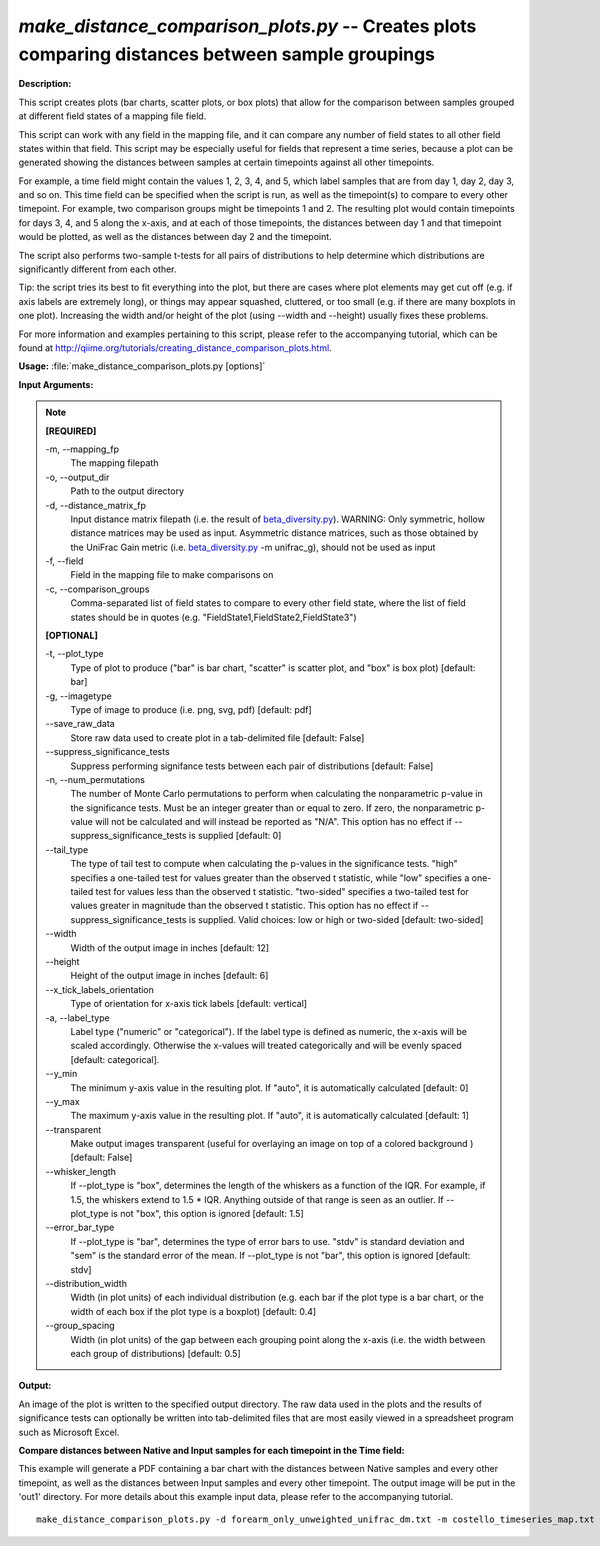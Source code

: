 .. _make_distance_comparison_plots:

.. index:: make_distance_comparison_plots.py

*make_distance_comparison_plots.py* -- Creates plots comparing distances between sample groupings
^^^^^^^^^^^^^^^^^^^^^^^^^^^^^^^^^^^^^^^^^^^^^^^^^^^^^^^^^^^^^^^^^^^^^^^^^^^^^^^^^^^^^^^^^^^^^^^^^^^^^^^^^^^^^^^^^^^^^^^^^^^^^^^^^^^^^^^^^^^^^^^^^^^^^^^^^^^^^^^^^^^^^^^^^^^^^^^^^^^^^^^^^^^^^^^^^^^^^^^^^^^^^^^^^^^^^^^^^^^^^^^^^^^^^^^^^^^^^^^^^^^^^^^^^^^^^^^^^^^^^^^^^^^^^^^^^^^^^^^^^^^^^

**Description:**


This script creates plots (bar charts, scatter plots, or box plots) that
allow for the comparison between samples grouped at different field states
of a mapping file field.

This script can work with any field in the mapping file, and it can compare
any number of field states to all other field states within that field.
This script may be especially useful for fields that represent a time series,
because a plot can be generated showing the distances between samples at
certain timepoints against all other timepoints.

For example, a time field might contain the values 1, 2, 3, 4, and 5, which
label samples that are from day 1, day 2, day 3, and so on. This time field
can be specified when the script is run, as well as the timepoint(s) to
compare to every other timepoint. For example, two comparison groups
might be timepoints 1 and 2. The resulting plot would contain timepoints for
days 3, 4, and 5 along the x-axis, and at each of those timepoints, the
distances between day 1 and that timepoint would be plotted, as well as the
distances between day 2 and the timepoint.

The script also performs two-sample t-tests for all pairs of distributions to
help determine which distributions are significantly different from each other.

Tip: the script tries its best to fit everything into the plot, but there are
cases where plot elements may get cut off (e.g. if axis labels are extremely
long), or things may appear squashed, cluttered, or too small (e.g. if
there are many boxplots in one plot). Increasing the width and/or height of the
plot (using --width and --height) usually fixes these problems.

For more information and examples pertaining to this script, please refer to
the accompanying tutorial, which can be found at
http://qiime.org/tutorials/creating_distance_comparison_plots.html.



**Usage:** :file:`make_distance_comparison_plots.py [options]`

**Input Arguments:**

.. note::

	
	**[REQUIRED]**
		
	-m, `-`-mapping_fp
		The mapping filepath
	-o, `-`-output_dir
		Path to the output directory
	-d, `-`-distance_matrix_fp
		Input distance matrix filepath (i.e. the result of `beta_diversity.py <./beta_diversity.html>`_). WARNING: Only symmetric, hollow distance matrices may be used as input. Asymmetric distance matrices, such as those obtained by the UniFrac Gain metric (i.e. `beta_diversity.py <./beta_diversity.html>`_ -m unifrac_g), should not be used as input
	-f, `-`-field
		Field in the mapping file to make comparisons on
	-c, `-`-comparison_groups
		Comma-separated list of field states to compare to every other field state, where the list of field states should be in quotes (e.g. "FieldState1,FieldState2,FieldState3")
	
	**[OPTIONAL]**
		
	-t, `-`-plot_type
		Type of plot to produce ("bar" is bar chart, "scatter" is scatter plot, and "box" is box plot) [default: bar]
	-g, `-`-imagetype
		Type of image to produce (i.e. png, svg, pdf) [default: pdf]
	`-`-save_raw_data
		Store raw data used to create plot in a tab-delimited file [default: False]
	`-`-suppress_significance_tests
		Suppress performing signifance tests between each pair of distributions [default: False]
	-n, `-`-num_permutations
		The number of Monte Carlo permutations to perform when calculating the nonparametric p-value in the significance tests. Must be an integer greater than or equal to zero. If zero, the nonparametric p-value will not be calculated and will instead be reported as "N/A". This option has no effect if --suppress_significance_tests is supplied [default: 0]
	`-`-tail_type
		The type of tail test to compute when calculating the p-values in the significance tests. "high" specifies a one-tailed test for values greater than the observed t statistic, while "low" specifies a one-tailed test for values less than the observed t statistic. "two-sided" specifies a two-tailed test for values greater in magnitude than the observed t statistic. This option has no effect if --suppress_significance_tests is supplied. Valid choices: low or high or two-sided [default: two-sided]
	`-`-width
		Width of the output image in inches [default: 12]
	`-`-height
		Height of the output image in inches [default: 6]
	`-`-x_tick_labels_orientation
		Type of orientation for x-axis tick labels [default: vertical]
	-a, `-`-label_type
		Label type ("numeric" or "categorical"). If the label type is defined as numeric, the x-axis will be scaled accordingly. Otherwise the x-values will treated categorically and will be evenly spaced [default: categorical].
	`-`-y_min
		The minimum y-axis value in the resulting plot. If "auto", it is automatically calculated [default: 0]
	`-`-y_max
		The maximum y-axis value in the resulting plot. If "auto", it is automatically calculated [default: 1]
	`-`-transparent
		Make output images transparent (useful for overlaying an image on top of a colored background ) [default: False]
	`-`-whisker_length
		If --plot_type is "box", determines the length of the whiskers as a function of the IQR. For example, if 1.5, the whiskers extend to 1.5 * IQR. Anything outside of that range is seen as an outlier. If --plot_type is not "box", this option is ignored [default: 1.5]
	`-`-error_bar_type
		If --plot_type is "bar", determines the type of error bars to use. "stdv" is standard deviation and "sem" is the standard error of the mean. If --plot_type is not "bar", this option is ignored [default: stdv]
	`-`-distribution_width
		Width (in plot units) of each individual distribution (e.g. each bar if the plot type is a bar chart, or the width of each box if the plot type is a boxplot) [default: 0.4]
	`-`-group_spacing
		Width (in plot units) of the gap between each grouping point along the x-axis (i.e. the width between each group of distributions) [default: 0.5]


**Output:**


An image of the plot is written to the specified output directory. The raw data
used in the plots and the results of significance tests can optionally be
written into tab-delimited files that are most easily viewed in a spreadsheet
program such as Microsoft Excel.



**Compare distances between Native and Input samples for each timepoint in the Time field:**

This example will generate a PDF containing a bar chart with the distances between Native samples and every other timepoint, as well as the distances between Input samples and every other timepoint. The output image will be put in the 'out1' directory. For more details about this example input data, please refer to the accompanying tutorial.

::

	make_distance_comparison_plots.py -d forearm_only_unweighted_unifrac_dm.txt -m costello_timeseries_map.txt -f TIME_SINCE_TRANSPLANT -c "Native,Input" -o out1


